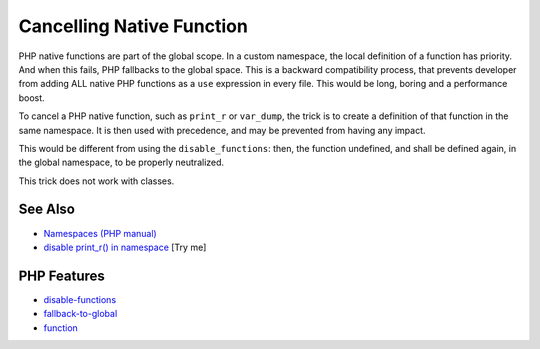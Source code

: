 .. _cancelling-native-function:

Cancelling Native Function
--------------------------

.. meta::
	:description:
		Cancelling Native Function: PHP native functions are part of the global scope.
	:twitter:card: summary_large_image
	:twitter:site: @exakat
	:twitter:title: Cancelling Native Function
	:twitter:description: Cancelling Native Function: PHP native functions are part of the global scope
	:twitter:creator: @exakat
	:twitter:image:src: https://php-tips.readthedocs.io/en/latest/_images/cancelling_native_function.png
	:og:image: https://php-tips.readthedocs.io/en/latest/_images/cancelling_native_function.png
	:og:title: Cancelling Native Function
	:og:type: article
	:og:description: PHP native functions are part of the global scope
	:og:url: https://php-tips.readthedocs.io/en/latest/tips/cancelling_native_function.html
	:og:locale: en

.. raw:: html

	<script type="application/ld+json">{"@context":"https:\/\/schema.org","@graph":[{"@type":"WebPage","@id":"https:\/\/php-tips.readthedocs.io\/en\/latest\/tips\/cancelling_native_function.html","url":"https:\/\/php-tips.readthedocs.io\/en\/latest\/tips\/cancelling_native_function.html","name":"Cancelling Native Function","isPartOf":{"@id":"https:\/\/www.exakat.io\/"},"datePublished":"Mon, 02 Jun 2025 18:27:22 +0000","dateModified":"Mon, 02 Jun 2025 18:27:22 +0000","description":"PHP native functions are part of the global scope","inLanguage":"en-US","potentialAction":[{"@type":"ReadAction","target":["https:\/\/php-tips.readthedocs.io\/en\/latest\/tips\/cancelling_native_function.html"]}]},{"@type":"WebSite","@id":"https:\/\/www.exakat.io\/","url":"https:\/\/www.exakat.io\/","name":"Exakat","description":"Smart PHP static analysis","inLanguage":"en-US"}]}</script>

PHP native functions are part of the global scope. In a custom namespace, the local definition of a function has priority. And when this fails, PHP fallbacks to the global space. This is a backward compatibility process, that prevents developer from adding ALL native PHP functions as a ``use`` expression in every file. This would be long, boring and a performance boost.

To cancel a PHP native function, such as ``print_r`` or ``var_dump``, the trick is to create a definition of that function in the same namespace. It is then used with precedence, and may be prevented from having any impact.

This would be different from using the ``disable_functions``: then, the function undefined, and shall be defined again, in the global namespace, to be properly neutralized.

This trick does not work with classes.

.. image:: ../images/cancelling_native_function.png

See Also
________

* `Namespaces (PHP manual) <https://www.php.net/manual/en/language.namespaces.php>`_
* `disable print_r() in namespace <https://3v4l.org/nuUL6>`_ [Try me]


PHP Features
____________

* `disable-functions <https://php-dictionary.readthedocs.io/en/latest/dictionary/disable-functions.ini.html>`_

* `fallback-to-global <https://php-dictionary.readthedocs.io/en/latest/dictionary/fallback-to-global.ini.html>`_

* `function <https://php-dictionary.readthedocs.io/en/latest/dictionary/function.ini.html>`_



